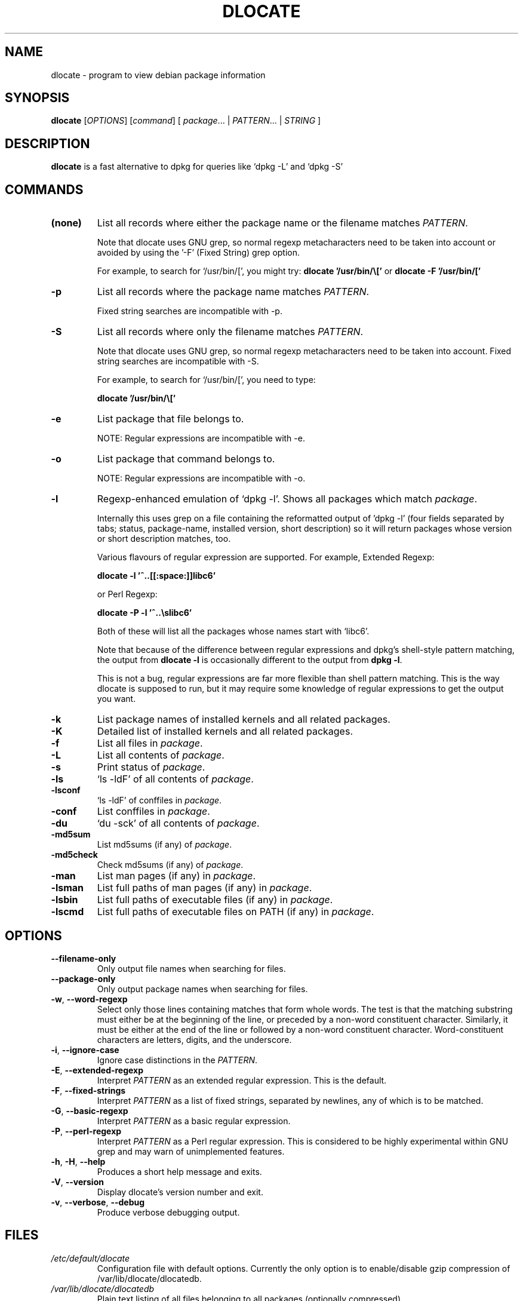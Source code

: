 .TH DLOCATE 1 "2009-06-03" "Debian Project" "dlocate"
.\" Please adjust this date whenever revising the manpage.
.\" NAME should be all caps, SECTION should be 1-8, maybe w/ subsection
.\" other parms are allowed: see man(7), man(1)

.SH NAME
dlocate - program to view debian package information

.SH SYNOPSIS
.B dlocate
.RI [ OPTIONS ]
.RI [ command ]
.RB [ 
.IR package .\|.\|.\ |
.IR PATTERN .\|.\|.\ |
.IR STRING \ ]

.SH "DESCRIPTION"
.PP
.B dlocate
is a fast alternative to dpkg for queries like `dpkg \-L' and `dpkg \-S'

.SH COMMANDS
.TP
.BR (none)
List all records where either the package name or the filename matches
.IR PATTERN .

Note that dlocate uses GNU grep, so normal regexp metacharacters need to be taken into account or avoided
by using the '\-F' (Fixed String) grep option.

For example, to search for `/usr/bin/[', you might try:
\fBdlocate '/usr/bin/\\['\fP
or
\fBdlocate \-F '/usr/bin/['\fP

.TP
.BR \-p
List all records where the package name matches
.IR PATTERN .

Fixed string searches are incompatible with \-p.

.TP
.BR \-S
List all records where only the filename matches
.IR PATTERN .

Note that dlocate uses GNU grep, so normal regexp metacharacters need to be taken into account.
Fixed string searches are incompatible with \-S.

For example, to search for `/usr/bin/[', you need to type:

\fBdlocate  '/usr/bin/\\['\fP

.TP
.BR \-e
List package that file belongs to.

NOTE: Regular expressions are incompatible with \-e.

.TP
.BR \-o
List package that command belongs to.

NOTE: Regular expressions are incompatible with \-o.

.TP
.BR \-l
Regexp-enhanced emulation of `dpkg \-l'.  Shows all packages which match
.IR package .

Internally this uses grep on a file containing the reformatted
output of 'dpkg \-l' (four fields separated by tabs; status,
package-name, installed version, short description) so it will return
packages whose version or short description matches, too.

Various flavours of regular expression are supported. For example, Extended Regexp:

\fBdlocate \-l '^..[[:space:]]libc6'\fP

or Perl Regexp:

\fBdlocate \-P \-l '^..\\slibc6'\fP

Both of these will list all the packages whose names start with `libc6'.

Note that because of the difference between regular expressions and
dpkg's shell\-style pattern matching, the output from \fBdlocate \-l\fP
is occasionally different to the output from \fBdpkg \-l\fP.

This is not a bug, regular expressions are far more flexible than shell
pattern matching. This is the way dlocate is supposed to run, but it
may require some knowledge of regular expressions to get the output you
want.

.TP
.BR \-k
List package names of installed kernels and all related packages.

.TP
.BR \-K
Detailed list of installed kernels and all related packages.

.TP
.BR \-f
List all files in
.IR package .

.TP
.BR \-L
List all contents of
.IR package .

.TP
.BR \-s
Print status of
.IR package .

.TP
.BR \-ls
`ls \-ldF' of all contents of
.IR package .

.TP
.BR \-lsconf
`ls \-ldF' of conffiles in
.IR package .

.TP
.BR \-conf
List conffiles in
.IR package .

.TP
.BR \-du
`du \-sck' of all contents of
.IR package .

.TP
.BR \-md5sum
List md5sums (if any) of 
.IR package .

.TP
.BR \-md5check
Check md5sums (if any) of 
.IR package .

.TP
.BR \-man
List man pages (if any) in
.IR package .

.TP
.BR \-lsman
List full paths of man pages (if any) in
.IR package .

.TP
.BR \-lsbin
List full paths of executable files (if any) in
.IR package .

.TP
.BR \-lscmd
List full paths of executable files on PATH (if any) in
.IR package .

.SH OPTIONS
.TP
.BR \-\^\-filename\-only
Only output file names when searching for files.

.TP
.BR \-\^\-package\-only
Only output package names when searching for files.

.TP
.BR \-w ", " \-\^\-word\-regexp
Select only those lines containing matches that form whole words.
The test is that the matching substring must either be at the
beginning of the line, or preceded by a non-word constituent
character. Similarly, it must be either at the end of the line
or followed by a non-word constituent character. Word-constituent
characters are letters, digits, and the underscore.

.TP
.BR \-i ", " --ignore-case
Ignore case distinctions in the
.IR PATTERN .

.TP
.BR \-E ", " \-\^\-extended\-regexp
Interpret
.I PATTERN
as an extended regular expression.
This is the default.

.TP
.BR \-F ", " \-\^\-fixed\-strings
Interpret
.I PATTERN
as a list of fixed strings, separated by newlines,
any of which is to be matched.

.TP
.BR \-G ", " \-\^\-basic\-regexp
Interpret
.I PATTERN
as a basic regular expression.

.TP
.BR \-P ", " \-\^\-perl\-regexp
Interpret
.I PATTERN
as a Perl regular expression.
This is considered to be highly experimental within GNU grep and may warn of unimplemented features.

.TP
.BR \-h ", " \-H ", " \-\-help
Produces a short help message and exits.

.TP
.BR \-V ", " \-\-version
Display dlocate's version number and exit.

.TP
.BR \-v ", " \-\-verbose ", " \-\-debug
Produce verbose debugging output.
.PP

.SH FILES
.TP
.I /etc/default/dlocate
Configuration file with default options. Currently the only option is
to enable/disable gzip compression of /var/lib/dlocate/dlocatedb.

.TP
.I /var/lib/dlocate/dlocatedb
Plain text listing of all files belonging to all packages (optionally compressed)

.TP
.I /var/lib/dlocate/dpkg-list
Listing of all packages known to dpkg.

This contains the reformatted output output of 'dpkg \-l'.  The file format is four fields separated by tabs:

status [TAB] package-name [TAB] installed version [TAB] short description 

.SH EXAMPLES
To find which package `/usr/bin/[' belongs to:
.br
\fB     dlocate '/usr/bin/\\['\fP
.br

To view all man pages contained within the dpkg package:
.br
\fB     man $(dlocate \-man dpkg)\fP
.br

To purge kernel version 2.6.28.7 and all related module packages:
.br
\fB     dlocate \-k | grep \-\- \-2.6.28.7 | xargs apt\-get purge\fP
.br

To check the md5sums of the dlocate package:
.br
\fB     dlocate \-md5check dlocate\fP
.br

To use dpkg-repack to make a backup copy of all installed mythtv packages just before
upgrading them:
.br
\fB     dlocate \-l mythtv | awk '/^.i/ {print $2}' | xargs dpkg\-repack\fP
.br

.br
# dlocate \-l mythtv | awk '/^.i/ {print $2}' | xargs dpkg\-repack
.br
dpkg-deb: building package `libmythtv-perl' in `./libmythtv-perl_0.21.svn20090414-0.0_amd64.deb'.
.br
dpkg-deb: building package `mythtv' in `./mythtv_0.21.svn20090414-0.0_amd64.deb'.
.br
dpkg-deb: building package `mythtv-backend' in `./mythtv-backend_0.21.svn20090414-0.0_amd64.deb'.
.br
dpkg-deb: building package `mythtv-common' in `./mythtv-common_0.21.svn20090414-0.0_amd64.deb'.
.br
dpkg-deb: building package `mythtv-database' in `./mythtv-database_0.21.svn20090414-0.0_amd64.deb'.
.br
dpkg-deb: building package `mythtv-doc' in `./mythtv-doc_0.21.svn20090414-0.0_amd64.deb'.
.br
dpkg-deb: building package `mythtv-frontend' in `./mythtv-frontend_0.21.svn20090414-0.0_amd64.deb'.
.br
dpkg-deb: building package `mythtv-perl' in `./mythtv-perl_0.21.svn20090414-0.0_amd64.deb'.
.br
dpkg-deb: building package `mythtv-status' in `./mythtv-status_0.9.0-5_amd64.deb'.
.br
dpkg-deb: building package `mythtv-themes' in `./mythtv-themes_0.21-0.0_amd64.deb'.
.br
dpkg-deb: building package `mythtvfs' in `./mythtvfs_0.5.2-2_amd64.deb'.
.br
dpkg-deb: building package `python-mythtv' in `./python-mythtv_0.21.svn20090414-0.0_amd64.deb'.
.br

.SH ENVIRONMENT VARIABLES
.TP
.BR COLUMNS
Sets the number of columns \fBdlocate\fP should use when displaying formatted
text. Currently only used by \-l. Values lower than 80 are ignored.

.SH "SEE ALSO"
\fBdpkg\fP(1),
\fBupdate\-dlocatedb\fP(8),
\fBgrep\fP(1)
and
\fBgrep\-dctrl\fP(1).

.SH AUTHOR
dlocate was written by Jim Pick <jim@pick.com> and Craig Sanders
<cas@taz.net.au>. dlocate is Free Software licensed under the GNU
General Public License.
